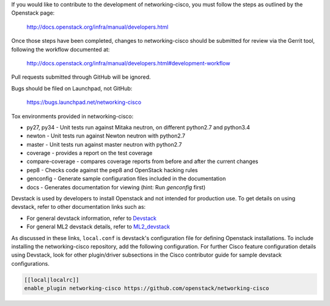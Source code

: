 If you would like to contribute to the development of networking-cisco,
you must follow the steps as outlined by the Openstack page:

   http://docs.openstack.org/infra/manual/developers.html

Once those steps have been completed, changes to networking-cisco
should be submitted for review via the Gerrit tool, following
the workflow documented at:

   http://docs.openstack.org/infra/manual/developers.html#development-workflow

Pull requests submitted through GitHub will be ignored.

Bugs should be filed on Launchpad, not GitHub:

   https://bugs.launchpad.net/networking-cisco

Tox environments provided in networking-cisco:

* py27, py34 - Unit tests run against Mitaka neutron, on different python2.7 and python3.4
* newton - Unit tests run against Newton neutron with python2.7
* master - Unit tests run against master neutron with python2.7
* coverage - provides a report on the test coverage
* compare-coverage - compares coverage reports from before and after the current changes
* pep8 - Checks code against the pep8 and OpenStack hacking rules
* genconfig - Generate sample configuration files included in the documentation
* docs - Generates documentation for viewing (hint: Run `genconfig` first)

Devstack is used by developers to install Openstack and not intended
for production use.  To get details on using devstack, refer to other
documentation links such as:

* For general devstack information, refer to
  `Devstack <https://docs.openstack.org/devstack/>`_
* For general ML2 devstack details, refer to
  `ML2_devstack <https://wiki.openstack.org/wiki/Neutron/ML2#ML2_Configuration/>`_

As discussed in these links, ``local.conf`` is devstack's configuration file
for defining Openstack installations.  To include installing the
networking-cisco repository, add the following configuration.  For further
Cisco feature configuration details using Devstack, look for other
plugin/driver subsections in the Cisco contributor guide for sample devstack
configurations.

.. code-block:: ini

    [[local|localrc]]
    enable_plugin networking-cisco https://github.com/openstack/networking-cisco

.. end
